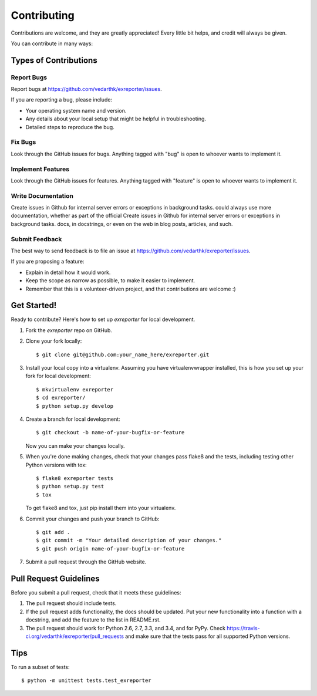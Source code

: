 ============
Contributing
============

Contributions are welcome, and they are greatly appreciated! Every
little bit helps, and credit will always be given.

You can contribute in many ways:

Types of Contributions
----------------------

Report Bugs
~~~~~~~~~~~

Report bugs at https://github.com/vedarthk/exreporter/issues.

If you are reporting a bug, please include:

* Your operating system name and version.
* Any details about your local setup that might be helpful in troubleshooting.
* Detailed steps to reproduce the bug.

Fix Bugs
~~~~~~~~

Look through the GitHub issues for bugs. Anything tagged with "bug"
is open to whoever wants to implement it.

Implement Features
~~~~~~~~~~~~~~~~~~

Look through the GitHub issues for features. Anything tagged with "feature"
is open to whoever wants to implement it.

Write Documentation
~~~~~~~~~~~~~~~~~~~

Create issues in Github for internal server errors or exceptions in background tasks. could always use more documentation, whether as part of the
official Create issues in Github for internal server errors or exceptions in background tasks. docs, in docstrings, or even on the web in blog posts,
articles, and such.

Submit Feedback
~~~~~~~~~~~~~~~

The best way to send feedback is to file an issue at https://github.com/vedarthk/exreporter/issues.

If you are proposing a feature:

* Explain in detail how it would work.
* Keep the scope as narrow as possible, to make it easier to implement.
* Remember that this is a volunteer-driven project, and that contributions
  are welcome :)

Get Started!
------------

Ready to contribute? Here's how to set up `exreporter` for local development.

1. Fork the `exreporter` repo on GitHub.
2. Clone your fork locally::

    $ git clone git@github.com:your_name_here/exreporter.git

3. Install your local copy into a virtualenv. Assuming you have virtualenvwrapper installed, this is how you set up your fork for local development::

    $ mkvirtualenv exreporter
    $ cd exreporter/
    $ python setup.py develop

4. Create a branch for local development::

    $ git checkout -b name-of-your-bugfix-or-feature

   Now you can make your changes locally.

5. When you're done making changes, check that your changes pass flake8 and the tests, including testing other Python versions with tox::

    $ flake8 exreporter tests
    $ python setup.py test
    $ tox

   To get flake8 and tox, just pip install them into your virtualenv.

6. Commit your changes and push your branch to GitHub::

    $ git add .
    $ git commit -m "Your detailed description of your changes."
    $ git push origin name-of-your-bugfix-or-feature

7. Submit a pull request through the GitHub website.

Pull Request Guidelines
-----------------------

Before you submit a pull request, check that it meets these guidelines:

1. The pull request should include tests.
2. If the pull request adds functionality, the docs should be updated. Put
   your new functionality into a function with a docstring, and add the
   feature to the list in README.rst.
3. The pull request should work for Python 2.6, 2.7, 3.3, and 3.4, and for PyPy. Check
   https://travis-ci.org/vedarthk/exreporter/pull_requests
   and make sure that the tests pass for all supported Python versions.

Tips
----

To run a subset of tests::

    $ python -m unittest tests.test_exreporter